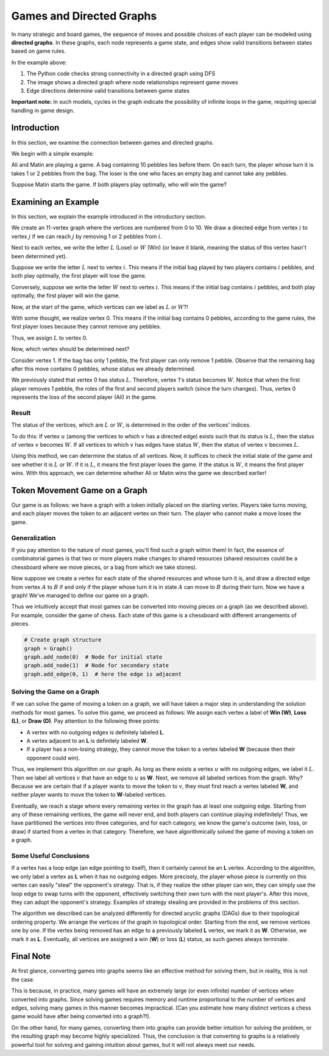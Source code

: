 Games and Directed Graphs
=========================

In many strategic and board games, the sequence of moves and possible choices of each player can be modeled using **directed graphs**. In these graphs, each node represents a game state, and edges show valid transitions between states based on game rules.

.. code-block:: python
   :linenos:

   # Function to check connectivity in directed graph
   def check_connectivity(graph):
       visited = set()
       # Depth-First Search (DFS) implementation
       def dfs(node):
           if node not in visited:
               visited.add(node)
               for neighbor in graph.get(node, []):
                   dfs(neighbor)
       # Start DFS from the first node
       dfs(list(graph.keys())[0])
       return len(visited) == len(graph)

.. image:: /images/directed-graph.png

In the example above:

1. The Python code checks strong connectivity in a directed graph using DFS
2. The image shows a directed graph where node relationships represent game moves
3. Edge directions determine valid transitions between game states

**Important note:** In such models, cycles in the graph indicate the possibility of infinite loops in the game, requiring special handling in game design.

.. raw:: latex

    \chapter*{Introduction}
    \addcontentsline{toc}{chapter}{Introduction}

Introduction
---------------------------

In this section, we examine the connection between games and directed graphs.  

We begin with a simple example:  

Ali and Matin are playing a game. A bag containing 10 pebbles lies before them. On each turn, the player whose turn it is takes 1 or 2 pebbles from the bag. The loser is the one who faces an empty bag and cannot take any pebbles.  

Suppose Matin starts the game. If both players play optimally, who will win the game?

Examining an Example
---------------------------
In this section, we explain the example introduced in the introductory section.

We create an 11-vertex graph where the vertices are numbered from 0 to 10. We draw a directed edge from vertex :math:`i` to vertex :math:`j` if we can reach :math:`j` by removing 1 or 2 pebbles from :math:`i`.

Next to each vertex, we write the letter :math:`L` (Lose) or :math:`W` (Win) (or leave it blank, meaning the status of this vertex hasn't been determined yet).

Suppose we write the letter :math:`L` next to vertex :math:`i`. This means if the initial bag played by two players contains :math:`i` pebbles, and both play optimally, the first player will lose the game.

Conversely, suppose we write the letter :math:`W` next to vertex :math:`i`. This means if the initial bag contains :math:`i` pebbles, and both play optimally, the first player will win the game.

Now, at the start of the game, which vertices can we label as :math:`L` or :math:`W`?!

With some thought, we realize vertex 0. This means if the initial bag contains 0 pebbles, according to the game rules, the first player loses because they cannot remove any pebbles.

Thus, we assign :math:`L` to vertex 0.

Now, which vertex should be determined next?

Consider vertex 1. If the bag has only 1 pebble, the first player can only remove 1 pebble. Observe that the remaining bag after this move contains 0 pebbles, whose status we already determined.

We previously stated that vertex 0 has status :math:`L`. Therefore, vertex 1's status becomes :math:`W`. Notice that when the first player removes 1 pebble, the roles of the first and second players switch (since the turn changes). Thus, vertex 0 represents the loss of the second player (Ali) in the game.

**Result**  
~~~~~~~~~~~~~~~~~~~~~~~~~~~~~~~~~~~~~~~~~~  
The status of the vertices, which are  
:math:`L`  
or  
:math:`W`,  
is determined in the order of the vertices' indices.  

To do this: If vertex  
:math:`u`  
(among the vertices to which  
:math:`v`  
has a directed edge) exists such that its status is  
:math:`L`,  
then the status of vertex  
:math:`v`  
becomes  
:math:`W`.  
If all vertices to which  
:math:`v`  
has edges have status  
:math:`W`,  
then the status of vertex  
:math:`v`  
becomes  
:math:`L`.  

Using this method, we can determine the status of all vertices. Now, it suffices to check the initial state of the game and see whether it is  
:math:`L`  
or  
:math:`W`.  
If it is  
:math:`L`,  
it means the first player loses the game. If the status is  
:math:`W`,  
it means the first player wins. With this approach, we can determine whether Ali or Matin wins the game we described earlier!

Token Movement Game on a Graph
------------------------------
Our game is as follows: we have a graph with a token initially placed on the starting vertex. Players take turns moving, and each player moves the token to an adjacent vertex on their turn. The player who cannot make a move loses the game.

Generalization
~~~~~~~~~~~~~~~~

If you pay attention to the nature of most games, you'll find such a graph within them! In fact, the essence of combinatorial games is that two or more players make changes to shared resources (shared resources could be a chessboard where we move pieces, or a bag from which we take stones).

Now suppose we create a vertex for each state of the shared resources and whose turn it is, and draw a directed edge from vertex :math:`A` to :math:`B` if and only if the player whose turn it is in state :math:`A` can move to :math:`B` during their turn. Now we have a graph! We've managed to define our game on a graph.

Thus we intuitively accept that most games can be converted into moving pieces on a graph (as we described above). For example, consider the game of chess. Each state of this game is a chessboard with different arrangements of pieces.

.. code-block:: python

    # Create graph structure
    graph = Graph()
    graph.add_node(0)  # Node for initial state
    graph.add_node(1)  # Node for secondary state
    graph.add_edge(0, 1)  # here the edge is adjacent

.. image:: images/game_graph.png
    :align: center

Solving the Game on a Graph
~~~~~~~~~~~~~~~~~~~~~~~~~~~

If we can solve the game of moving a token on a graph, we will have taken a major step in understanding the solution methods for most games. To solve this game, we proceed as follows: We assign each vertex a label of **Win (W)**, **Loss (L)**, or **Draw (D)**. Pay attention to the following three points:

- A vertex with no outgoing edges is definitely labeled **L**.
- A vertex adjacent to an **L** is definitely labeled **W**.
- If a player has a non-losing strategy, they cannot move the token to a vertex labeled **W** (because then their opponent could win).

Thus, we implement this algorithm on our graph. As long as there exists a vertex :math:`u` with no outgoing edges, we label it :math:`L`. Then we label all vertices :math:`v` that have an edge to :math:`u` as **W**. Next, we remove all labeled vertices from the graph. Why? Because we are certain that if a player wants to move the token to :math:`v`, they must first reach a vertex labeled **W**, and neither player wants to move the token to **W**-labeled vertices.

Eventually, we reach a stage where every remaining vertex in the graph has at least one outgoing edge. Starting from any of these remaining vertices, the game will never end, and both players can continue playing indefinitely! Thus, we have partitioned the vertices into three categories, and for each category, we know the game's outcome (win, loss, or draw) if started from a vertex in that category. Therefore, we have algorithmically solved the game of moving a token on a graph.

Some Useful Conclusions
~~~~~~~~~~~~~~~~~~~~~~~~~~

If a vertex has a loop edge (an edge pointing to itself), then it certainly cannot be an
**L** vertex. According to the algorithm, we only label a vertex as **L** 
when it has no outgoing edges. More precisely, the player whose piece is currently 
on this vertex can easily "steal" the opponent's strategy. That is, if they realize 
the other player can win, they can simply use the loop edge to swap turns with the opponent, 
effectively switching their own turn with the next player's. After this move, 
they can adopt the opponent's strategy. Examples of strategy stealing are provided 
in the problems of this section.

The algorithm we described can be analyzed differently for directed acyclic graphs (DAGs) 
due to their topological ordering property. We arrange the vertices of the graph 
in topological order. Starting from the end, we remove vertices one by one. 
If the vertex being removed has an edge to a previously labeled **L** vertex, 
we mark it as **W**. Otherwise, we mark it as **L**. Eventually, all vertices 
are assigned a win (**W**) or loss (**L**) status, as such games always terminate.

.. _final-note:

Final Note
------------

At first glance, converting games into graphs seems like an effective method for solving them, but in reality, this is not the case.  

This is because, in practice, many games will have an extremely large (or even infinite) number of vertices when converted into graphs. Since solving games requires memory and runtime proportional to the number of vertices and edges, solving many games in this manner becomes impractical. (Can you estimate how many distinct vertices a chess game would have after being converted into a graph?!).  

On the other hand, for many games, converting them into graphs can provide better intuition for solving the problem, or the resulting graph may become highly specialized. Thus, the conclusion is that converting to graphs is a relatively powerful tool for solving and gaining intuition about games, but it will not always meet our needs.

